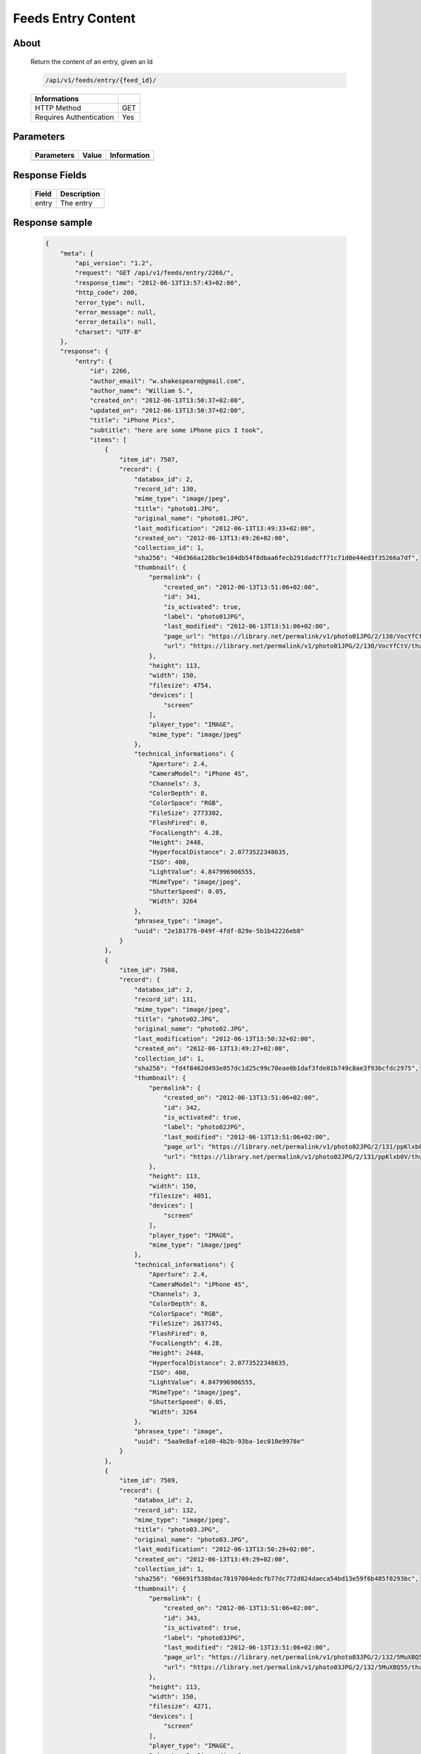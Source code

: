 Feeds Entry Content
========================

About
-----

  Return the content of an entry, given an Id 

  .. code-block:: bash

    /api/v1/feeds/entry/{feed_id}/

  ======================== =====
   Informations
  ======================== =====
   HTTP Method              GET
   Requires Authentication  Yes
  ======================== =====

Parameters
----------

  ======================== ============== =================================
   Parameters               Value          Information 
  ======================== ============== =================================
  ======================== ============== =================================

Response Fields
---------------

  =============== ================================
   Field           Description
  =============== ================================
   entry 	   The entry
  =============== ================================

Response sample
---------------

  .. code-block:: javascript

    {
        "meta": {
            "api_version": "1.2",
            "request": "GET /api/v1/feeds/entry/2266/",
            "response_time": "2012-06-13T13:57:43+02:00",
            "http_code": 200,
            "error_type": null,
            "error_message": null,
            "error_details": null,
            "charset": "UTF-8"
        },
        "response": {
            "entry": {
                "id": 2266,
                "author_email": "w.shakespeare@gmail.com",
                "author_name": "William S.",
                "created_on": "2012-06-13T13:50:37+02:00",
                "updated_on": "2012-06-13T13:50:37+02:00",
                "title": "iPhone Pics",
                "subtitle": "here are some iPhone pics I took",
                "items": [
                    {
                        "item_id": 7507,
                        "record": {
                            "databox_id": 2,
                            "record_id": 130,
                            "mime_type": "image/jpeg",
                            "title": "photo01.JPG",
                            "original_name": "photo01.JPG",
                            "last_modification": "2012-06-13T13:49:33+02:00",
                            "created_on": "2012-06-13T13:49:26+02:00",
                            "collection_id": 1,
                            "sha256": "40d366a128bc9e104db54f8dbaa6fecb291dadcff71c71d0e44ed3f35266a7df",
                            "thumbnail": {
                                "permalink": {
                                    "created_on": "2012-06-13T13:51:06+02:00",
                                    "id": 341,
                                    "is_activated": true,
                                    "label": "photo01JPG",
                                    "last_modified": "2012-06-13T13:51:06+02:00",
                                    "page_url": "https://library.net/permalink/v1/photo01JPG/2/130/VocYfCtV/thumbnail/view/",
                                    "url": "https://library.net/permalink/v1/photo01JPG/2/130/VocYfCtV/thumbnail/"
                                },
                                "height": 113,
                                "width": 150,
                                "filesize": 4754,
                                "devices": [
                                    "screen"
                                ],
                                "player_type": "IMAGE",
                                "mime_type": "image/jpeg"
                            },
                            "technical_informations": {
                                "Aperture": 2.4,
                                "CameraModel": "iPhone 4S",
                                "Channels": 3,
                                "ColorDepth": 8,
                                "ColorSpace": "RGB",
                                "FileSize": 2773302,
                                "FlashFired": 0,
                                "FocalLength": 4.28,
                                "Height": 2448,
                                "HyperfocalDistance": 2.0773522348635,
                                "ISO": 400,
                                "LightValue": 4.847996906555,
                                "MimeType": "image/jpeg",
                                "ShutterSpeed": 0.05,
                                "Width": 3264
                            },
                            "phrasea_type": "image",
                            "uuid": "2e101776-049f-4fdf-829e-5b1b42226eb8"
                        }
                    },
                    {
                        "item_id": 7508,
                        "record": {
                            "databox_id": 2,
                            "record_id": 131,
                            "mime_type": "image/jpeg",
                            "title": "photo02.JPG",
                            "original_name": "photo02.JPG",
                            "last_modification": "2012-06-13T13:50:32+02:00",
                            "created_on": "2012-06-13T13:49:27+02:00",
                            "collection_id": 1,
                            "sha256": "fd4f8462d493e857dc1d25c99c70eae0b1daf3fde81b749c8ae3f93bcfdc2975",
                            "thumbnail": {
                                "permalink": {
                                    "created_on": "2012-06-13T13:51:06+02:00",
                                    "id": 342,
                                    "is_activated": true,
                                    "label": "photo02JPG",
                                    "last_modified": "2012-06-13T13:51:06+02:00",
                                    "page_url": "https://library.net/permalink/v1/photo02JPG/2/131/ppKlxb0V/thumbnail/view/",
                                    "url": "https://library.net/permalink/v1/photo02JPG/2/131/ppKlxb0V/thumbnail/"
                                },
                                "height": 113,
                                "width": 150,
                                "filesize": 4051,
                                "devices": [
                                    "screen"
                                ],
                                "player_type": "IMAGE",
                                "mime_type": "image/jpeg"
                            },
                            "technical_informations": {
                                "Aperture": 2.4,
                                "CameraModel": "iPhone 4S",
                                "Channels": 3,
                                "ColorDepth": 8,
                                "ColorSpace": "RGB",
                                "FileSize": 2637745,
                                "FlashFired": 0,
                                "FocalLength": 4.28,
                                "Height": 2448,
                                "HyperfocalDistance": 2.0773522348635,
                                "ISO": 400,
                                "LightValue": 4.847996906555,
                                "MimeType": "image/jpeg",
                                "ShutterSpeed": 0.05,
                                "Width": 3264
                            },
                            "phrasea_type": "image",
                            "uuid": "5aa9e8af-e1d0-4b2b-93ba-1ec010e9978e"
                        }
                    },
                    {
                        "item_id": 7509,
                        "record": {
                            "databox_id": 2,
                            "record_id": 132,
                            "mime_type": "image/jpeg",
                            "title": "photo03.JPG",
                            "original_name": "photo03.JPG",
                            "last_modification": "2012-06-13T13:50:29+02:00",
                            "created_on": "2012-06-13T13:49:29+02:00",
                            "collection_id": 1,
                            "sha256": "60691f538bdac78197004edcfb77dc772d824daeca54bd13e59f6b485f0293bc",
                            "thumbnail": {
                                "permalink": {
                                    "created_on": "2012-06-13T13:51:06+02:00",
                                    "id": 343,
                                    "is_activated": true,
                                    "label": "photo03JPG",
                                    "last_modified": "2012-06-13T13:51:06+02:00",
                                    "page_url": "https://library.net/permalink/v1/photo03JPG/2/132/5MuXBQ55/thumbnail/view/",
                                    "url": "https://library.net/permalink/v1/photo03JPG/2/132/5MuXBQ55/thumbnail/"
                                },
                                "height": 113,
                                "width": 150,
                                "filesize": 4271,
                                "devices": [
                                    "screen"
                                ],
                                "player_type": "IMAGE",
                                "mime_type": "image/jpeg"
                            },
                            "technical_informations": {
                                "Aperture": 2.4,
                                "CameraModel": "iPhone 4S",
                                "Channels": 3,
                                "ColorDepth": 8,
                                "ColorSpace": "RGB",
                                "FileSize": 2851233,
                                "FlashFired": 0,
                                "FocalLength": 4.28,
                                "Height": 2448,
                                "HyperfocalDistance": 2.0773522348635,
                                "ISO": 400,
                                "LightValue": 4.847996906555,
                                "MimeType": "image/jpeg",
                                "ShutterSpeed": 0.05,
                                "Width": 3264
                            },
                            "phrasea_type": "image",
                            "uuid": "d91372ec-ea94-4e8a-bf26-065ad8684180"
                        }
                    }
                ],
                "feed_url": "/feeds/795/content/",
                "url": "/feeds/entry/2266/"
            }
        }
    }